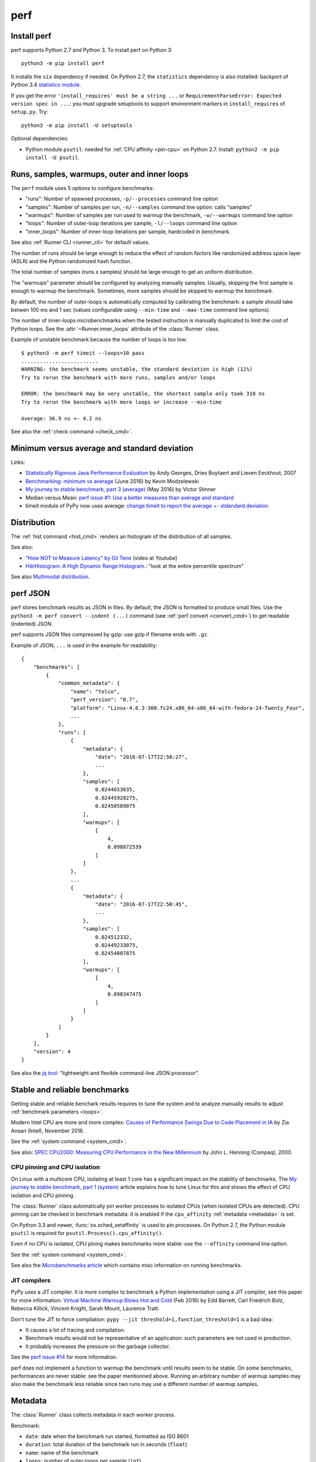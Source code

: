 ++++
perf
++++

.. _install:

Install perf
============

perf supports Python 2.7 and Python 3. To install perf on Python 3::

    python3 -m pip install perf

It installs the ``six`` dependency if needed. On Python 2.7, the ``statistics``
dependency is also installed: backport of Python 3.4 `statistics module
<https://docs.python.org/dev/library/statistics.html>`_.

If you get the error ``'install_requires' must be a string ...`` or
``RequirementParseError: Expected version spec in ...``: you must upgrade
setuptools to support environment markers in ``install_requires`` of
``setup.py``. Try::

    python3 -m pip install -U setuptools

Optional dependencies:

* Python module ``psutil``: needed for :ref:`CPU affinity <pin-cpu>` on Python
  2.7. Install: ``python2 -m pip install -U psutil``.


.. _loops:

Runs, samples, warmups, outer and inner loops
==============================================

The ``perf`` module uses 5 options to configure benchmarks:

* "runs": Number of spawned processes, ``-p/--processes`` command line option
* "samples": Number of samples per run,  ``-n/--samples`` command line option:
  calls "samples"
* "warmups": Number of samples per run used to warmup the benchmark,
  ``-w/--warmups`` command line option
* "loops": Number of outer-loop iterations per sample,  ``-l/--loops`` command
  line option
* "inner_loops": Number of inner-loop iterations per sample, hardcoded in
  benchmark.

See also :ref:`Runner CLI <runner_cli>` for default values.

The number of runs should be large enough to reduce the effect of random
factors like randomized address space layer (ASLR) and the Python randomized
hash function.

The total number of samples (runs x samples) should be large enough to get
an uniform distribution.

The "warmups" parameter should be configured by analyzing manually samples.
Usually, skipping the first sample is enough to warmup the benchmark.
Sometimes, more samples should be skipped to warmup the benchmark.

By default, the number of outer-loops is automatically computed by calibrating
the benchmark: a sample should take betwen 100 ms and 1 sec (values
configurable using ``--min-time`` and ``--max-time`` command line options).

The number of inner-loops microbenchmarks when the tested instruction is
manually duplicated to limit the cost of Python loops. See the
:attr:`~Runner.inner_loops` attribute of the
:class:`Runner` class.

Example of unstable benchmark because the number of loops is too low::

    $ python3 -m perf timeit --loops=10 pass
    .........................
    WARNING: the benchmark seems unstable, the standard deviation is high (11%)
    Try to rerun the benchmark with more runs, samples and/or loops

    ERROR: the benchmark may be very unstable, the shortest sample only took 310 ns
    Try to rerun the benchmark with more loops or increase --min-time

    Average: 36.9 ns +- 4.2 ns

See also the :ref:`check command <check_cmd>`.


.. _min:

Minimum versus average and standard deviation
=============================================

Links:

* `Statistically Rigorous Java Performance Evaluation
  <http://buytaert.net/statistically-rigorous-java-performance-evaluation>`_
  by Andy Georges, Dries Buytaert and Lieven Eeckhout, 2007
* `Benchmarking: minimum vs average
  <http://blog.kevmod.com/2016/06/benchmarking-minimum-vs-average/>`_
  (June 2016) by Kevin Modzelewski
* `My journey to stable benchmark, part 3 (average)
  <https://haypo.github.io/journey-to-stable-benchmark-average.html>`_
  (May 2016) by Victor Stinner
* Median versus Mean: `perf issue #1: Use a better measures than average and
  standard <https://github.com/haypo/perf/issues/1>`_
* timeit module of PyPy now uses average:
  `change timeit to report the average +- stdandard deviation
  <https://bitbucket.org/pypy/pypy/commits/fb6bb835369e>`_


Distribution
============

The :ref:`hist command <hist_cmd>` renders an histogram of the distribution of
all samples.

See also:

* `"How NOT to Measure Latency" by Gil Tene
  <https://www.youtube.com/watch?v=lJ8ydIuPFeU>`_ (video at Youtube)
* `HdrHistogram: A High Dynamic Range Histogram.
  <http://hdrhistogram.github.io/HdrHistogram/>`_: "look at the entire
  percentile spectrum"

See also `Multimodal distribution
<https://en.wikipedia.org/wiki/Multimodal_distribution>`_.


.. _json:

perf JSON
=========

perf stores benchmark results as JSON in files. By default, the JSON is
formatted to produce small files. Use the ``python3 -m perf convert --indent
(...)`` command (see :ref:`perf convert <convert_cmd>`) to get readable
(indented) JSON.

perf supports JSON files compressed by gzip: use gzip if filename ends with
``.gz``.

Example of JSON, ``...`` is used in the example for readability::

    {
        "benchmarks": [
            {
                "common_metadata": {
                    "name": "telco",
                    "perf_version": "0.7",
                    "platform": "Linux-4.6.3-300.fc24.x86_64-x86_64-with-fedora-24-Twenty_Four",
                    ...
                },
                "runs": [
                    {
                        "metadata": {
                            "date": "2016-07-17T22:50:27",
                            ...
                        },
                        "samples": [
                            0.0244653635,
                            0.02445928275,
                            0.02450589075
                        ],
                        "warmups": [
                            [
                                4,
                                0.098872539
                            ]
                        ]
                    },
                    ...
                    {
                        "metadata": {
                            "date": "2016-07-17T22:50:45",
                            ...
                        },
                        "samples": [
                            0.024512332,
                            0.02449233075,
                            0.02454807875
                        ],
                        "warmups": [
                            [
                                4,
                                0.098347475
                            ]
                        ]
                    }
                ]
            }
        ],
        "version": 4
    }

See also the `jq tool <https://stedolan.github.io/jq/>`_: "lightweight and
flexible command-line JSON processor".


.. _stable_bench:

Stable and reliable benchmarks
==============================

Getting stable and reliable benchark results requires to tune the system and to
analyze manually results to adjust :ref:`benchmark parameters <loops>`.

Modern Intel CPU are more and more complex: `Causes of Performance Swings Due
to Code Placement in IA
<https://llvmdevelopersmeetingbay2016.sched.org/event/8YzY/causes-of-performance-instability-due-to-code-placement-in-x86>`_
by Zia Ansari (Intel), November 2016.

See the :ref:`system command <system_cmd>`.

See also: `SPEC CPU2000: Measuring CPU Performance in the New Millennium
<https://open.spec.org/cpu2000/papers/COMPUTER_200007.JLH.pdf>`_ by John L.
Henning (Compaq), 2000.


.. _pin-cpu:

CPU pinning and CPU isolation
^^^^^^^^^^^^^^^^^^^^^^^^^^^^^

On Linux with a multicore CPU, isolating at least 1 core has a significant impact
on the stability of benchmarks. The `My journey to stable benchmark, part 1
(system) <https://haypo.github.io/journey-to-stable-benchmark-system.html>`_
article explains how to tune Linux for this and shows the effect of CPU
isolation and CPU pinning.

The :class:`Runner` class automatically pin worker
processes to isolated CPUs (when isolated CPUs are detected). CPU pinning can
be checked in benchmark metadata: it is enabled if the ``cpu_affinity``
:ref:`metadata <metadata>` is set.

On Python 3.3 and newer, :func:`os.sched_setaffinity` is used to pin processes.
On Python 2.7, the Python module ``psutil`` is required for
``psutil.Process().cpu_affinity()``.

Even if no CPU is isolated, CPU pining makes benchmarks more stable: use the
``--affinity`` command line option.

See the :ref:`system command <system_cmd>`.

See also the `Microbenchmarks article
<http://haypo-notes.readthedocs.io/microbenchmark.html>`_ which contains misc
information on running benchmarks.


JIT compilers
^^^^^^^^^^^^^

PyPy uses a JIT compiler. It is more complex to benchmark a Python
implementation using a JIT compiler, see this paper for more information:
`Virtual Machine Warmup Blows Hot and Cold <https://arxiv.org/abs/1602.00602>`_
(Feb 2016) by Edd Barrett, Carl Friedrich Bolz, Rebecca Killick, Vincent
Knight, Sarah Mount, Laurence Tratt.

Don't tune the JIT to force compilation: ``pypy --jit
threshold=1,function_threshold=1`` is a bad idea:

* It causes a lot of tracing and compilation.
* Benchmark results would not be representative of an application: such
  parameters are not used in production.
* It probably increases the pressure on the garbage collector.

See the `perf issue #14 <https://github.com/haypo/perf/issues/14>`_ for more
information.

perf does not implement a function to warmup the benchmark until results seem
to be stable. On some benchmarks, performances are never stable: see the paper
mentionned above. Running an arbitrary number of warmup samples may also make
the benchmark less reliable since two runs may use a different number of warmup
samples.


.. _metadata:

Metadata
========

The :class:`Runner` class collects metadata in each worker process.

Benchmark:

* ``date``: date when the benchmark run started, formatted as ISO 8601
* ``duration``: total duration of the benchmark run in seconds (``float``)
* ``name``: name of the benchmark
* ``loops``: number of outer-loops per sample (``int``)
* ``inner_loops``: number of inner-loops of the benchmark (``int``)
* ``timer``: Implementation of ``perf.perf_counter()``, and also resolution if
  available

Python metadata:

* ``python_cflags``: Compiler flags used to compile Python.
* ``python_executable``: path to the Python executable
* ``python_hash_seed``: value of the ``PYTHONHASHSEED`` environment variable
  (``random`` string or an ``int``)
* ``python_implementation``: Python implementation. Examples: ``cpython``,
  ``pypy``, etc.
* ``python_version``: Python version, with the architecture (32 or 64 bits) if
  available, ex: ``2.7.11 (64bit)``
* ``python_unicode``: Implementation of Unicode, ``UTF-16`` or ``UCS-4``,
  only set on Pyhon 2.7, Python 3.2 and older

Memory metadata:

* ``mem_max_rss``: Maximum resident set size in bytes (``int``). On Linux,
  kernel 2.6.32 or newer is required.
* ``mem_peak_pagefile_usage``: Get ``PeakPagefileUsage`` of
  ``GetProcessMemoryInfo()`` (of the current process): the peak value of the
  Commit Charge during the lifetime of this process. Only available on Windows.

CPU metadata:

* ``cpu_affinity``: if set, the process is pinned to the specified list of
  CPUs
* ``cpu_config``: Configuration of CPUs (ex: scaling governor)
* ``cpu_count``: number of logical CPUs (``int``)
* ``cpu_freq``: Frequency of CPUs
* ``cpu_machine``: CPU machine
* ``cpu_model_name``: CPU model name
* ``cpu_temp``: Temperature of CPUs

System metadata:

* ``aslr``: Address Space Layout Randomization (ASLR), ``enabled`` or
  ``disabled``
* ``boot_time``: Datetime of the system boot
* ``hostname``: Host name
* ``platform``: short string describing the platform
* ``load_avg_1min``: Load average figures giving the number of jobs in the run
  queue (state ``R``) or waiting for disk I/O (state ``D``) averaged over 1
  minute
* ``runnable_threads``: number of currently runnable kernel scheduling entities
  (processes, threads)
* ``uptime``: Duration since the system boot (``float``, number of seconds
  since ``boot_time``)

Other:

* ``perf_version``: Version of the ``perf`` module
* ``unit``: Unit of samples: ``byte``, ``integer`` or ``second``

See the :func:`perf.metadata.collect_metadata` function.


Why is perf so slow?
====================

``--fast`` and ``--rigorous`` options indirectly have an impact on the total
duration of benchmarks. The ``perf`` module is not optimized for the total
duration but to produce :ref:`reliable benchmarks <stable_bench>`.

The ``--fast`` is designed to be fast, but remain reliable enough to be
sensitive. Using less worker processes and less samples per worker would
produce unstable results.
